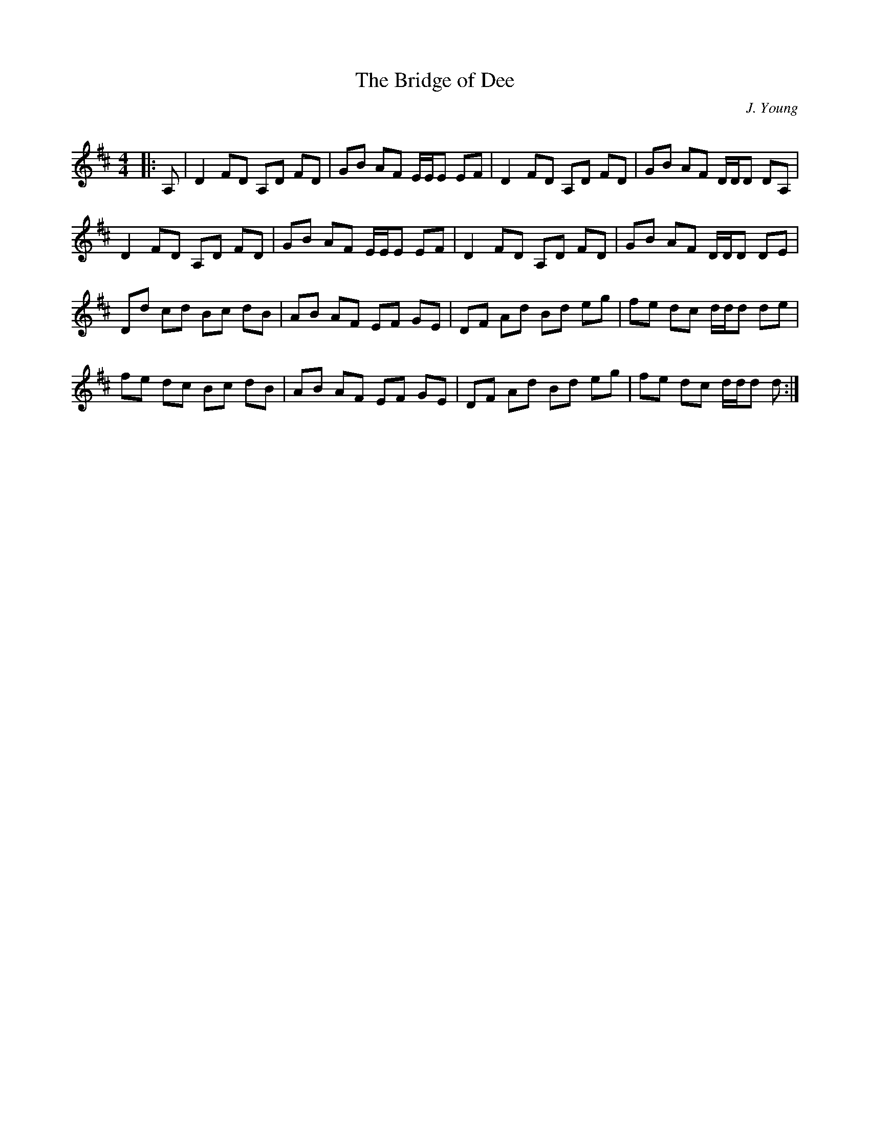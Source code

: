 X:1
T: The Bridge of Dee
C:J. Young
R:Reel
Q: 232
K:D
M:4/4
L:1/8
|:A,|D2FD A,D FD|GB AF E1/2E1/2E EF|D2FD A,D FD|GB AF D1/2D1/2D DA,|
D2FD A,D FD|GB AF E1/2E1/2E EF|D2FD A,D FD|GB AF D1/2D1/2D DE|
Dd cd Bc dB|AB AF EF GE|DF Ad Bd eg|fe dc d1/2d1/2d de|
fe dc Bc dB|AB AF EF GE|DF Ad Bd eg|fe dc d1/2d1/2d d:|
